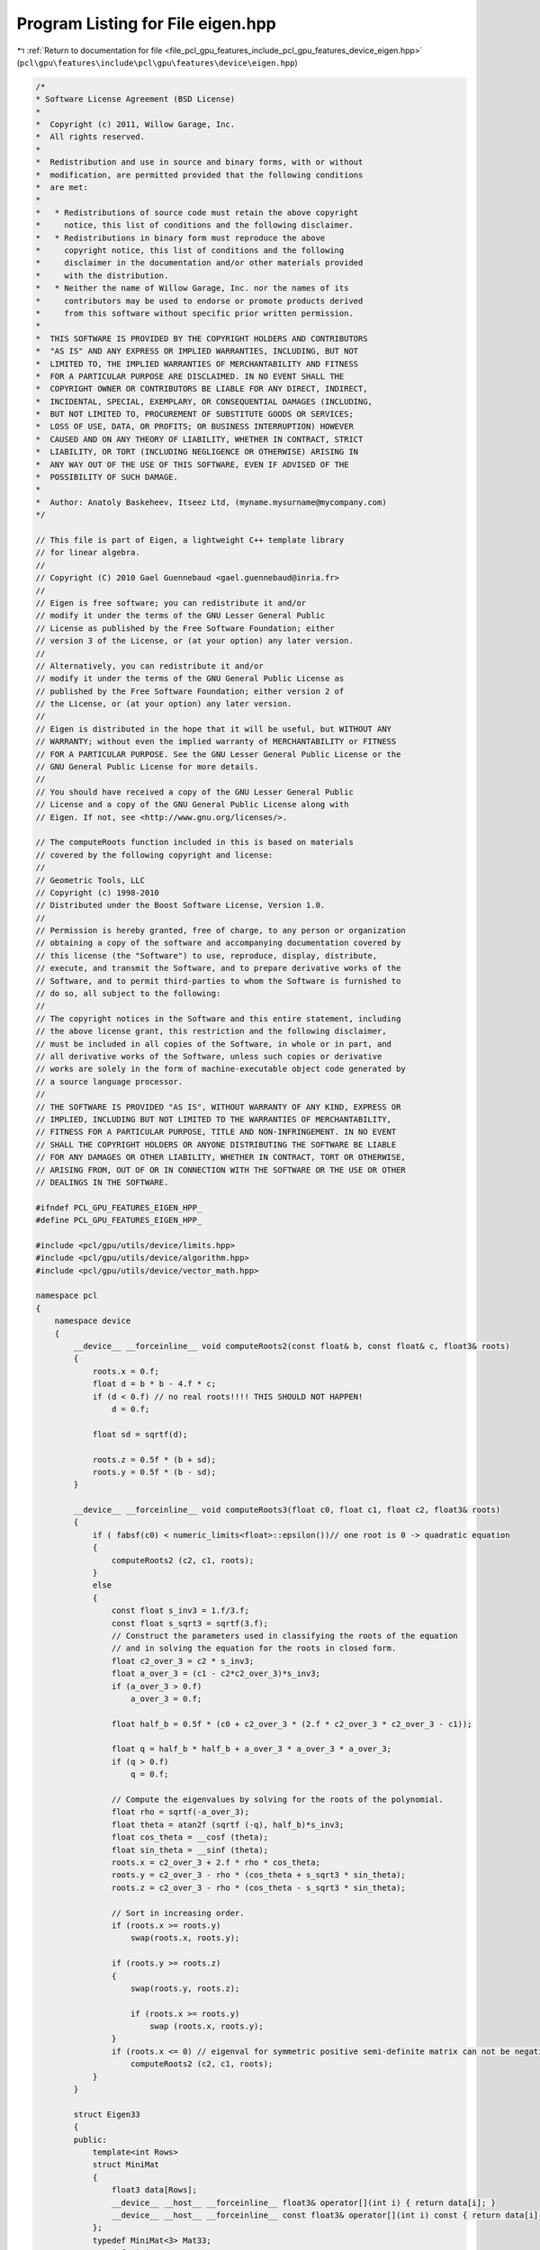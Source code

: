 
.. _program_listing_file_pcl_gpu_features_include_pcl_gpu_features_device_eigen.hpp:

Program Listing for File eigen.hpp
==================================

|exhale_lsh| :ref:`Return to documentation for file <file_pcl_gpu_features_include_pcl_gpu_features_device_eigen.hpp>` (``pcl\gpu\features\include\pcl\gpu\features\device\eigen.hpp``)

.. |exhale_lsh| unicode:: U+021B0 .. UPWARDS ARROW WITH TIP LEFTWARDS

.. code-block:: cpp

   /*
   * Software License Agreement (BSD License)
   *
   *  Copyright (c) 2011, Willow Garage, Inc.
   *  All rights reserved.
   *
   *  Redistribution and use in source and binary forms, with or without
   *  modification, are permitted provided that the following conditions
   *  are met:
   *
   *   * Redistributions of source code must retain the above copyright
   *     notice, this list of conditions and the following disclaimer.
   *   * Redistributions in binary form must reproduce the above
   *     copyright notice, this list of conditions and the following
   *     disclaimer in the documentation and/or other materials provided
   *     with the distribution.
   *   * Neither the name of Willow Garage, Inc. nor the names of its
   *     contributors may be used to endorse or promote products derived
   *     from this software without specific prior written permission.
   *
   *  THIS SOFTWARE IS PROVIDED BY THE COPYRIGHT HOLDERS AND CONTRIBUTORS
   *  "AS IS" AND ANY EXPRESS OR IMPLIED WARRANTIES, INCLUDING, BUT NOT
   *  LIMITED TO, THE IMPLIED WARRANTIES OF MERCHANTABILITY AND FITNESS
   *  FOR A PARTICULAR PURPOSE ARE DISCLAIMED. IN NO EVENT SHALL THE
   *  COPYRIGHT OWNER OR CONTRIBUTORS BE LIABLE FOR ANY DIRECT, INDIRECT,
   *  INCIDENTAL, SPECIAL, EXEMPLARY, OR CONSEQUENTIAL DAMAGES (INCLUDING,
   *  BUT NOT LIMITED TO, PROCUREMENT OF SUBSTITUTE GOODS OR SERVICES;
   *  LOSS OF USE, DATA, OR PROFITS; OR BUSINESS INTERRUPTION) HOWEVER
   *  CAUSED AND ON ANY THEORY OF LIABILITY, WHETHER IN CONTRACT, STRICT
   *  LIABILITY, OR TORT (INCLUDING NEGLIGENCE OR OTHERWISE) ARISING IN
   *  ANY WAY OUT OF THE USE OF THIS SOFTWARE, EVEN IF ADVISED OF THE
   *  POSSIBILITY OF SUCH DAMAGE.
   *
   *  Author: Anatoly Baskeheev, Itseez Ltd, (myname.mysurname@mycompany.com)
   */
   
   // This file is part of Eigen, a lightweight C++ template library
   // for linear algebra.
   //
   // Copyright (C) 2010 Gael Guennebaud <gael.guennebaud@inria.fr>
   //
   // Eigen is free software; you can redistribute it and/or
   // modify it under the terms of the GNU Lesser General Public
   // License as published by the Free Software Foundation; either
   // version 3 of the License, or (at your option) any later version.
   //
   // Alternatively, you can redistribute it and/or
   // modify it under the terms of the GNU General Public License as
   // published by the Free Software Foundation; either version 2 of
   // the License, or (at your option) any later version.
   //
   // Eigen is distributed in the hope that it will be useful, but WITHOUT ANY
   // WARRANTY; without even the implied warranty of MERCHANTABILITY or FITNESS
   // FOR A PARTICULAR PURPOSE. See the GNU Lesser General Public License or the
   // GNU General Public License for more details.
   //
   // You should have received a copy of the GNU Lesser General Public
   // License and a copy of the GNU General Public License along with
   // Eigen. If not, see <http://www.gnu.org/licenses/>.
   
   // The computeRoots function included in this is based on materials
   // covered by the following copyright and license:
   // 
   // Geometric Tools, LLC
   // Copyright (c) 1998-2010
   // Distributed under the Boost Software License, Version 1.0.
   // 
   // Permission is hereby granted, free of charge, to any person or organization
   // obtaining a copy of the software and accompanying documentation covered by
   // this license (the "Software") to use, reproduce, display, distribute,
   // execute, and transmit the Software, and to prepare derivative works of the
   // Software, and to permit third-parties to whom the Software is furnished to
   // do so, all subject to the following:
   // 
   // The copyright notices in the Software and this entire statement, including
   // the above license grant, this restriction and the following disclaimer,
   // must be included in all copies of the Software, in whole or in part, and
   // all derivative works of the Software, unless such copies or derivative
   // works are solely in the form of machine-executable object code generated by
   // a source language processor.
   // 
   // THE SOFTWARE IS PROVIDED "AS IS", WITHOUT WARRANTY OF ANY KIND, EXPRESS OR
   // IMPLIED, INCLUDING BUT NOT LIMITED TO THE WARRANTIES OF MERCHANTABILITY,
   // FITNESS FOR A PARTICULAR PURPOSE, TITLE AND NON-INFRINGEMENT. IN NO EVENT
   // SHALL THE COPYRIGHT HOLDERS OR ANYONE DISTRIBUTING THE SOFTWARE BE LIABLE
   // FOR ANY DAMAGES OR OTHER LIABILITY, WHETHER IN CONTRACT, TORT OR OTHERWISE,
   // ARISING FROM, OUT OF OR IN CONNECTION WITH THE SOFTWARE OR THE USE OR OTHER
   // DEALINGS IN THE SOFTWARE.
   
   #ifndef PCL_GPU_FEATURES_EIGEN_HPP_
   #define PCL_GPU_FEATURES_EIGEN_HPP_
   
   #include <pcl/gpu/utils/device/limits.hpp>
   #include <pcl/gpu/utils/device/algorithm.hpp>
   #include <pcl/gpu/utils/device/vector_math.hpp>
   
   namespace pcl
   {
       namespace device
       {   
           __device__ __forceinline__ void computeRoots2(const float& b, const float& c, float3& roots)
           {
               roots.x = 0.f;
               float d = b * b - 4.f * c;
               if (d < 0.f) // no real roots!!!! THIS SHOULD NOT HAPPEN!
                   d = 0.f;
   
               float sd = sqrtf(d);
   
               roots.z = 0.5f * (b + sd);
               roots.y = 0.5f * (b - sd);
           }
   
           __device__ __forceinline__ void computeRoots3(float c0, float c1, float c2, float3& roots)
           {
               if ( fabsf(c0) < numeric_limits<float>::epsilon())// one root is 0 -> quadratic equation
               {
                   computeRoots2 (c2, c1, roots);
               }
               else
               {
                   const float s_inv3 = 1.f/3.f;
                   const float s_sqrt3 = sqrtf(3.f);
                   // Construct the parameters used in classifying the roots of the equation
                   // and in solving the equation for the roots in closed form.
                   float c2_over_3 = c2 * s_inv3;
                   float a_over_3 = (c1 - c2*c2_over_3)*s_inv3;
                   if (a_over_3 > 0.f)
                       a_over_3 = 0.f;
   
                   float half_b = 0.5f * (c0 + c2_over_3 * (2.f * c2_over_3 * c2_over_3 - c1));
   
                   float q = half_b * half_b + a_over_3 * a_over_3 * a_over_3;
                   if (q > 0.f)
                       q = 0.f;
   
                   // Compute the eigenvalues by solving for the roots of the polynomial.
                   float rho = sqrtf(-a_over_3);
                   float theta = atan2f (sqrtf (-q), half_b)*s_inv3;
                   float cos_theta = __cosf (theta);
                   float sin_theta = __sinf (theta);
                   roots.x = c2_over_3 + 2.f * rho * cos_theta;
                   roots.y = c2_over_3 - rho * (cos_theta + s_sqrt3 * sin_theta);
                   roots.z = c2_over_3 - rho * (cos_theta - s_sqrt3 * sin_theta);
   
                   // Sort in increasing order.
                   if (roots.x >= roots.y)
                       swap(roots.x, roots.y);
   
                   if (roots.y >= roots.z)
                   {
                       swap(roots.y, roots.z);
   
                       if (roots.x >= roots.y)
                           swap (roots.x, roots.y);
                   }
                   if (roots.x <= 0) // eigenval for symmetric positive semi-definite matrix can not be negative! Set it to 0
                       computeRoots2 (c2, c1, roots);
               }
           }
   
           struct Eigen33
           {
           public:
               template<int Rows>
               struct MiniMat
               {
                   float3 data[Rows];                
                   __device__ __host__ __forceinline__ float3& operator[](int i) { return data[i]; }
                   __device__ __host__ __forceinline__ const float3& operator[](int i) const { return data[i]; }
               };
               typedef MiniMat<3> Mat33;
               typedef MiniMat<4> Mat43;
               
               
               static __forceinline__ __device__ float3 unitOrthogonal (const float3& src)
               {
                   float3 perp;
                   /* Let us compute the crossed product of *this with a vector
                   * that is not too close to being colinear to *this.
                   */
   
                   /* unless the x and y coords are both close to zero, we can
                   * simply take ( -y, x, 0 ) and normalize it.
                   */
                   if(!isMuchSmallerThan(src.x, src.z) || !isMuchSmallerThan(src.y, src.z))
                   {   
                       float invnm = rsqrtf(src.x*src.x + src.y*src.y);
                       perp.x = -src.y * invnm;
                       perp.y =  src.x * invnm;
                       perp.z = 0.0f;
                   }   
                   /* if both x and y are close to zero, then the vector is close
                   * to the z-axis, so it's far from colinear to the x-axis for instance.
                   * So we take the crossed product with (1,0,0) and normalize it. 
                   */
                   else
                   {   
                       float invnm = rsqrtf(src.z * src.z + src.y * src.y);
                       perp.x = 0.0f;
                       perp.y = -src.z * invnm;
                       perp.z =  src.y * invnm;
                   }   
   
                   return perp;
               }
   
               __device__ __forceinline__ Eigen33(volatile float* mat_pkg_arg) : mat_pkg(mat_pkg_arg) {}                      
               __device__ __forceinline__ void compute(Mat33& tmp, Mat33& vec_tmp, Mat33& evecs, float3& evals)
               {
                   // Scale the matrix so its entries are in [-1,1].  The scaling is applied
                   // only when at least one matrix entry has magnitude larger than 1.
   
                   float max01 = fmaxf( fabsf(mat_pkg[0]), fabsf(mat_pkg[1]) );
                   float max23 = fmaxf( fabsf(mat_pkg[2]), fabsf(mat_pkg[3]) );
                   float max45 = fmaxf( fabsf(mat_pkg[4]), fabsf(mat_pkg[5]) );
                   float m0123 = fmaxf( max01, max23);
                   float scale = fmaxf( max45, m0123);
   
                   if (scale <= numeric_limits<float>::min())
                       scale = 1.f;
   
                   mat_pkg[0] /= scale;
                   mat_pkg[1] /= scale;
                   mat_pkg[2] /= scale;
                   mat_pkg[3] /= scale;
                   mat_pkg[4] /= scale;
                   mat_pkg[5] /= scale;
   
                   // The characteristic equation is x^3 - c2*x^2 + c1*x - c0 = 0.  The
                   // eigenvalues are the roots to this equation, all guaranteed to be
                   // real-valued, because the matrix is symmetric.
                   float c0 = m00() * m11() * m22() 
                       + 2.f * m01() * m02() * m12()
                       - m00() * m12() * m12() 
                       - m11() * m02() * m02() 
                       - m22() * m01() * m01();
                   float c1 = m00() * m11() - 
                       m01() * m01() + 
                       m00() * m22() - 
                       m02() * m02() + 
                       m11() * m22() - 
                       m12() * m12();
                   float c2 = m00() + m11() + m22();
   
                   computeRoots3(c0, c1, c2, evals);
   
                   if(evals.z - evals.x <= numeric_limits<float>::epsilon())
                   {                                   
                       evecs[0] = make_float3(1.f, 0.f, 0.f);
                       evecs[1] = make_float3(0.f, 1.f, 0.f);
                       evecs[2] = make_float3(0.f, 0.f, 1.f);
                   }
                   else if (evals.y - evals.x <= numeric_limits<float>::epsilon() )
                   {
                       // first and second equal                
                       tmp[0] = row0();  tmp[1] = row1();  tmp[2] = row2();
                       tmp[0].x -= evals.z; tmp[1].y -= evals.z; tmp[2].z -= evals.z;
   
                       vec_tmp[0] = cross(tmp[0], tmp[1]);
                       vec_tmp[1] = cross(tmp[0], tmp[2]);
                       vec_tmp[2] = cross(tmp[1], tmp[2]);
   
                       float len1 = dot (vec_tmp[0], vec_tmp[0]);
                       float len2 = dot (vec_tmp[1], vec_tmp[1]);
                       float len3 = dot (vec_tmp[2], vec_tmp[2]);
   
                       if (len1 >= len2 && len1 >= len3)
                       {
                           evecs[2] = vec_tmp[0] * rsqrtf (len1);
                       }
                       else if (len2 >= len1 && len2 >= len3)
                       {
                           evecs[2] = vec_tmp[1] * rsqrtf (len2);
                       }
                       else
                       {
                           evecs[2] = vec_tmp[2] * rsqrtf (len3);
                       }
   
                       evecs[1] = unitOrthogonal(evecs[2]);
                       evecs[0] = cross(evecs[1], evecs[2]);
                   }
                   else if (evals.z - evals.y <= numeric_limits<float>::epsilon() )
                   {
                       // second and third equal                                    
                       tmp[0] = row0();  tmp[1] = row1();  tmp[2] = row2();
                       tmp[0].x -= evals.x; tmp[1].y -= evals.x; tmp[2].z -= evals.x;
   
                       vec_tmp[0] = cross(tmp[0], tmp[1]);
                       vec_tmp[1] = cross(tmp[0], tmp[2]);
                       vec_tmp[2] = cross(tmp[1], tmp[2]);
   
                       float len1 = dot(vec_tmp[0], vec_tmp[0]);
                       float len2 = dot(vec_tmp[1], vec_tmp[1]);
                       float len3 = dot(vec_tmp[2], vec_tmp[2]);
   
                       if (len1 >= len2 && len1 >= len3)
                       {
                           evecs[0] = vec_tmp[0] * rsqrtf(len1);
                       }
                       else if (len2 >= len1 && len2 >= len3)
                       {
                           evecs[0] = vec_tmp[1] * rsqrtf(len2);
                       }
                       else
                       {
                           evecs[0] = vec_tmp[2] * rsqrtf(len3);
                       }
   
                       evecs[1] = unitOrthogonal( evecs[0] );
                       evecs[2] = cross(evecs[0], evecs[1]);
                   }
                   else
                   {
   
                       tmp[0] = row0();  tmp[1] = row1();  tmp[2] = row2();
                       tmp[0].x -= evals.z; tmp[1].y -= evals.z; tmp[2].z -= evals.z;
   
                       vec_tmp[0] = cross(tmp[0], tmp[1]);
                       vec_tmp[1] = cross(tmp[0], tmp[2]);
                       vec_tmp[2] = cross(tmp[1], tmp[2]);
   
                       float len1 = dot(vec_tmp[0], vec_tmp[0]);
                       float len2 = dot(vec_tmp[1], vec_tmp[1]);
                       float len3 = dot(vec_tmp[2], vec_tmp[2]);
   
                       float mmax[3];
   
                       unsigned int min_el = 2;
                       unsigned int max_el = 2;
                       if (len1 >= len2 && len1 >= len3)
                       {
                           mmax[2] = len1;
                           evecs[2] = vec_tmp[0] * rsqrtf (len1);
                       }
                       else if (len2 >= len1 && len2 >= len3)
                       {
                           mmax[2] = len2;
                           evecs[2] = vec_tmp[1] * rsqrtf (len2);
                       }
                       else
                       {
                           mmax[2] = len3;
                           evecs[2] = vec_tmp[2] * rsqrtf (len3);
                       }
   
                       tmp[0] = row0();  tmp[1] = row1();  tmp[2] = row2();
                       tmp[0].x -= evals.y; tmp[1].y -= evals.y; tmp[2].z -= evals.y;
   
                       vec_tmp[0] = cross(tmp[0], tmp[1]);
                       vec_tmp[1] = cross(tmp[0], tmp[2]);
                       vec_tmp[2] = cross(tmp[1], tmp[2]);                    
   
                       len1 = dot(vec_tmp[0], vec_tmp[0]);
                       len2 = dot(vec_tmp[1], vec_tmp[1]);
                       len3 = dot(vec_tmp[2], vec_tmp[2]);
   
                       if (len1 >= len2 && len1 >= len3)
                       {
                           mmax[1] = len1;
                           evecs[1] = vec_tmp[0] * rsqrtf (len1);
                           min_el = len1 <= mmax[min_el] ? 1 : min_el;
                           max_el = len1  > mmax[max_el] ? 1 : max_el;
                       }
                       else if (len2 >= len1 && len2 >= len3)
                       {
                           mmax[1] = len2;
                           evecs[1] = vec_tmp[1] * rsqrtf (len2);
                           min_el = len2 <= mmax[min_el] ? 1 : min_el;
                           max_el = len2  > mmax[max_el] ? 1 : max_el;
                       }
                       else
                       {
                           mmax[1] = len3;
                           evecs[1] = vec_tmp[2] * rsqrtf (len3);
                           min_el = len3 <= mmax[min_el] ? 1 : min_el;
                           max_el = len3 >  mmax[max_el] ? 1 : max_el;
                       }
   
                       tmp[0] = row0();  tmp[1] = row1();  tmp[2] = row2();
                       tmp[0].x -= evals.x; tmp[1].y -= evals.x; tmp[2].z -= evals.x;
   
                       vec_tmp[0] = cross(tmp[0], tmp[1]);
                       vec_tmp[1] = cross(tmp[0], tmp[2]);
                       vec_tmp[2] = cross(tmp[1], tmp[2]);
   
                       len1 = dot (vec_tmp[0], vec_tmp[0]);
                       len2 = dot (vec_tmp[1], vec_tmp[1]);
                       len3 = dot (vec_tmp[2], vec_tmp[2]);
   
   
                       if (len1 >= len2 && len1 >= len3)
                       {
                           mmax[0] = len1;
                           evecs[0] = vec_tmp[0] * rsqrtf (len1);
                           min_el = len3 <= mmax[min_el] ? 0 : min_el;
                           max_el = len3  > mmax[max_el] ? 0 : max_el;
                       }
                       else if (len2 >= len1 && len2 >= len3)
                       {
                           mmax[0] = len2;
                           evecs[0] = vec_tmp[1] * rsqrtf (len2);
                           min_el = len3 <= mmax[min_el] ? 0 : min_el;
                           max_el = len3  > mmax[max_el] ? 0 : max_el;     
                       }
                       else
                       {
                           mmax[0] = len3;
                           evecs[0] = vec_tmp[2] * rsqrtf (len3);
                           min_el = len3 <= mmax[min_el] ? 0 : min_el;
                           max_el = len3  > mmax[max_el] ? 0 : max_el;   
                       }
   
                       unsigned mid_el = 3 - min_el - max_el;
                       evecs[min_el] = normalized( cross( evecs[(min_el+1) % 3], evecs[(min_el+2) % 3] ) );
                       evecs[mid_el] = normalized( cross( evecs[(mid_el+1) % 3], evecs[(mid_el+2) % 3] ) );
                   }
                   // Rescale back to the original size.
                  evals *= scale;
               }
           private:
               volatile float* mat_pkg;
   
               __device__  __forceinline__ float m00() const { return mat_pkg[0]; }
               __device__  __forceinline__ float m01() const { return mat_pkg[1]; }
               __device__  __forceinline__ float m02() const { return mat_pkg[2]; }
               __device__  __forceinline__ float m10() const { return mat_pkg[1]; }
               __device__  __forceinline__ float m11() const { return mat_pkg[3]; }
               __device__  __forceinline__ float m12() const { return mat_pkg[4]; }
               __device__  __forceinline__ float m20() const { return mat_pkg[2]; }
               __device__  __forceinline__ float m21() const { return mat_pkg[4]; }
               __device__  __forceinline__ float m22() const { return mat_pkg[5]; }
   
               __device__  __forceinline__ float3 row0() const { return make_float3( m00(), m01(), m02() ); }
               __device__  __forceinline__ float3 row1() const { return make_float3( m10(), m11(), m12() ); }
               __device__  __forceinline__ float3 row2() const { return make_float3( m20(), m21(), m22() ); }
   
               __device__  __forceinline__ static bool isMuchSmallerThan (float x, float y)
               {
                   // copied from <eigen>/include/Eigen/src/Core/NumTraits.h
                   const float prec_sqr = numeric_limits<float>::epsilon() * numeric_limits<float>::epsilon(); 
                   return x * x <= prec_sqr * y * y;
               }
   
           };           
       }
   }
   
   #endif  /* PCL_GPU_FEATURES_EIGEN_HPP_ */
